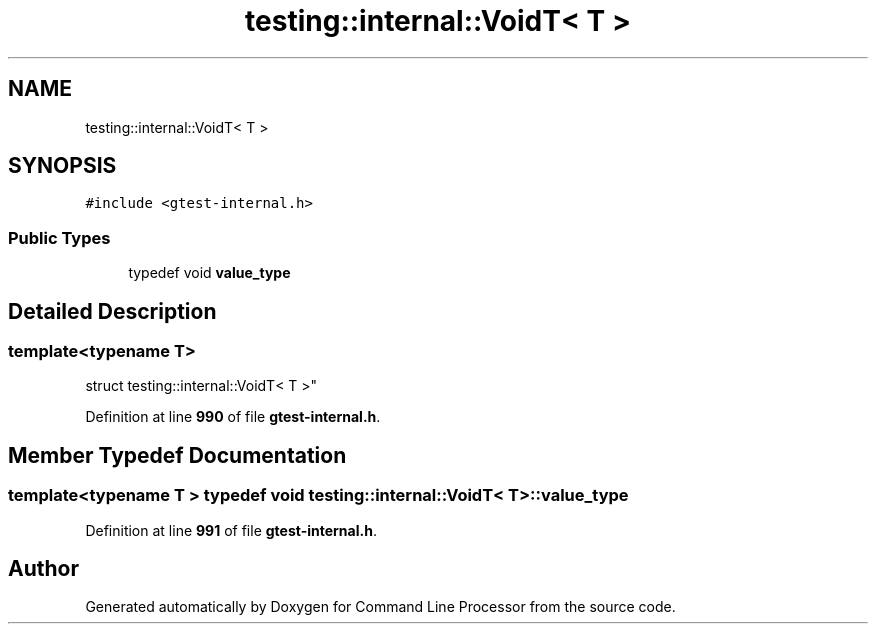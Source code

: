 .TH "testing::internal::VoidT< T >" 3 "Mon Nov 8 2021" "Version 0.2.3" "Command Line Processor" \" -*- nroff -*-
.ad l
.nh
.SH NAME
testing::internal::VoidT< T >
.SH SYNOPSIS
.br
.PP
.PP
\fC#include <gtest\-internal\&.h>\fP
.SS "Public Types"

.in +1c
.ti -1c
.RI "typedef void \fBvalue_type\fP"
.br
.in -1c
.SH "Detailed Description"
.PP 

.SS "template<typename T>
.br
struct testing::internal::VoidT< T >"
.PP
Definition at line \fB990\fP of file \fBgtest\-internal\&.h\fP\&.
.SH "Member Typedef Documentation"
.PP 
.SS "template<typename T > typedef void \fBtesting::internal::VoidT\fP< T >::\fBvalue_type\fP"

.PP
Definition at line \fB991\fP of file \fBgtest\-internal\&.h\fP\&.

.SH "Author"
.PP 
Generated automatically by Doxygen for Command Line Processor from the source code\&.

